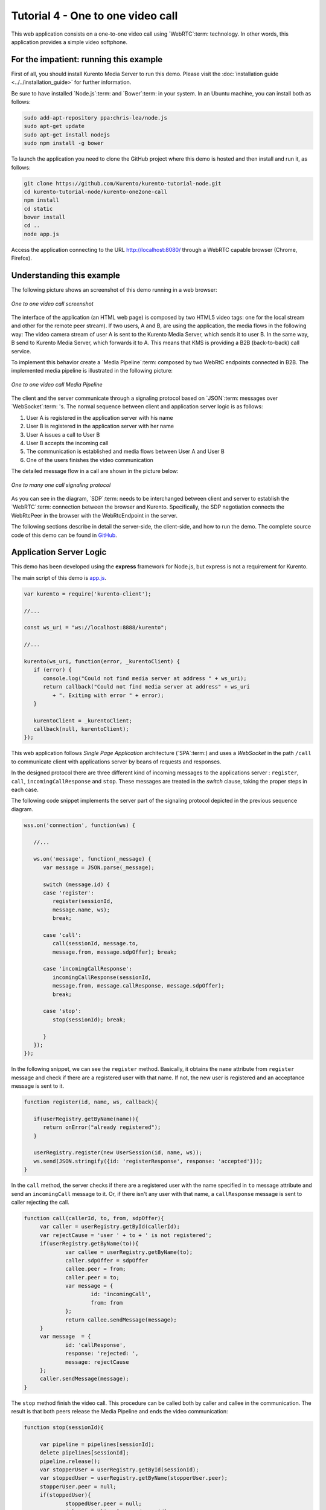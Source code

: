 %%%%%%%%%%%%%%%%%%%%%%%%%%%%%%%%%%
Tutorial 4 - One to one video call
%%%%%%%%%%%%%%%%%%%%%%%%%%%%%%%%%%

This web application consists on a one-to-one video call using `WebRTC`:term:
technology. In other words, this application provides a simple video softphone.

For the impatient: running this example
=======================================

First of all, you should install Kurento Media Server to run this demo. Please
visit the :doc:`installation guide <../../installation_guide>` for further
information.

Be sure to have installed `Node.js`:term: and `Bower`:term: in your system. In
an Ubuntu machine, you can install both as follows:

.. sourcecode:: sh

   sudo add-apt-repository ppa:chris-lea/node.js
   sudo apt-get update
   sudo apt-get install nodejs
   sudo npm install -g bower

To launch the application you need to clone the GitHub project where this demo
is hosted and then install and run it, as follows:

.. sourcecode:: sh

    git clone https://github.com/Kurento/kurento-tutorial-node.git
    cd kurento-tutorial-node/kurento-one2one-call
    npm install
    cd static
    bower install
    cd ..
    node app.js

Access the application connecting to the URL http://localhost:8080/ through a
WebRTC capable browser (Chrome, Firefox).


Understanding this example
==========================

The following picture shows an screenshot of this demo running in a web browser:

.. figure:: ../../images/kurento-java-tutorial-4-one2one-screenshot.png
   :align:   center
   :alt:     One to one video call screenshot
   :width: 600px

   *One to one video call screenshot*

The interface of the application (an HTML web page) is composed by two HTML5
video tags: one for the local stream and other for the remote peer stream). If
two users, A and B, are using the application, the media flows in the following
way: The video camera stream of user A is sent to the Kurento Media Server,
which sends it to user B. In the same way, B send to Kurento Media Server,
which forwards it to A. This means that KMS is providing a B2B (back-to-back)
call service.

To implement this behavior create a `Media Pipeline`:term: composed by two
WebRtC endpoints connected in B2B. The implemented media pipeline is
illustrated in the following picture:

.. figure:: ../../images/kurento-java-tutorial-4-one2one-pipeline.png
   :align:   center
   :alt:     One to one video call media pipeline
   :width: 400px

   *One to one video call Media Pipeline*

The client and the server communicate through a signaling protocol based on
`JSON`:term: messages over `WebSocket`:term: 's. The normal sequence between
client and application server logic is as follows:

1. User A is registered in the application server with his name

2. User B is registered in the application server with her name

3. User A issues a call to User B

4. User B accepts the incoming call

5. The communication is established and media flows between User A and
   User B

6. One of the users finishes the video communication

The detailed message flow in a call are shown in the picture below:

.. figure:: ../../images/kurento-java-tutorial-4-one2one-signaling.png
   :align:   center
   :alt:     One to one video call signaling protocol
   :width: 600px

   *One to many one call signaling protocol*

As you can see in the diagram, `SDP`:term: needs to be interchanged between
client and server to establish the `WebRTC`:term: connection between the
browser and Kurento. Specifically, the SDP negotiation connects the WebRtcPeer
in the browser with the WebRtcEndpoint in the server.

The following sections describe in detail the server-side, the client-side, and
how to run the demo. The complete source code of this demo can be found in
`GitHub <https://github.com/Kurento/kurento-tutorial-node/tree/master/kurento-one2one-call>`_.

Application Server Logic
========================

This demo has been developed using the **express** framework for Node.js, but
express is not a requirement for Kurento.

The main script of this demo is
`app.js <https://github.com/Kurento/kurento-tutorial-node/blob/master/kurento-one2one-call/app.js>`_.

.. sourcecode:: js

   var kurento = require('kurento-client');

   //...

   const ws_uri = "ws://localhost:8888/kurento";

   //...

   kurento(ws_uri, function(error, _kurentoClient) {
      if (error) {
         console.log("Could not find media server at address " + ws_uri);
         return callback("Could not find media server at address" + ws_uri
            + ". Exiting with error " + error);
      }

      kurentoClient = _kurentoClient;
      callback(null, kurentoClient);
   });

This web application follows *Single Page Application* architecture
(`SPA`:term:) and uses a `WebSocket` in the path ``/call`` to communicate
client with applications server by beans of requests and responses.

In the designed protocol there are three different kind of incoming messages to
the applications server : ``register``, ``call``, ``incomingCallResponse`` and
``stop``. These messages are treated in the *switch* clause, taking the proper
steps in each case.

The following code snippet implements the server part of the signaling protocol
depicted in the previous sequence diagram.


.. sourcecode:: js

   wss.on('connection', function(ws) {
   
      //...
   
      ws.on('message', function(_message) {
         var message = JSON.parse(_message);
   
         switch (message.id) { 
         case 'register':
            register(sessionId,
            message.name, ws);
            break;

         case 'call':
            call(sessionId, message.to,
            message.from, message.sdpOffer); break;
   
         case 'incomingCallResponse':
            incomingCallResponse(sessionId,
            message.from, message.callResponse, message.sdpOffer);
            break;
   
         case 'stop':
            stop(sessionId); break;
   
         }
      });
   });


In the following snippet, we can see the ``register`` method. Basically, it
obtains the ``name`` attribute from ``register`` message and check if there are
a registered user with that name. If not, the new user is registered and an
acceptance message is sent to it.

.. sourcecode :: js

   function register(id, name, ws, callback){      
        
      if(userRegistry.getByName(name)){
         return onError("already registered");
      }
        
      userRegistry.register(new UserSession(id, name, ws));
      ws.send(JSON.stringify({id: 'registerResponse', response: 'accepted'}));
   }


In the ``call`` method, the server checks if there are a registered user with
the name specified in ``to`` message attribute and send an ``incomingCall``
message to it. Or, if there isn't any user with that name, a ``callResponse``
message is sent to caller rejecting the call.

.. sourcecode :: js

   function call(callerId, to, from, sdpOffer){
        var caller = userRegistry.getById(callerId);
        var rejectCause = 'user ' + to + ' is not registered';
        if(userRegistry.getByName(to)){
                var callee = userRegistry.getByName(to);
                caller.sdpOffer = sdpOffer
                callee.peer = from;
                caller.peer = to;
                var message = {
                        id: 'incomingCall',
                        from: from
                };
                return callee.sendMessage(message);
        } 
        var message  = {
                id: 'callResponse',
                response: 'rejected: ',
                message: rejectCause
        };
        caller.sendMessage(message);     
   }


The ``stop`` method finish the video call. This procedure can be called both by
caller and callee in the communication. The result is that both peers release
the Media Pipeline and ends the video communication:

.. sourcecode :: js

   function stop(sessionId){
        
        var pipeline = pipelines[sessionId];
        delete pipelines[sessionId];
        pipeline.release();
        var stopperUser = userRegistry.getById(sessionId);
        var stoppedUser = userRegistry.getByName(stopperUser.peer);
        stopperUser.peer = null;
        if(stoppedUser){
                stoppedUser.peer = null;
                delete pipelines[stoppedUser.id];
                var message = {
                        id: 'stopCommunication',
                        message: 'remote user hanged out'
                }
                stoppedUser.sendMessage(message)
        }
   }


In the ``incomingCallResponse`` method, if the callee user accepts the call, it
is established and the media elements are created to connect the caller with
the callee in a B2B manner. Basically, the server creates a
``CallMediaPipeline`` object, to encapsulate the media pipeline creation and
management. Then, this object is used to negotiate media interchange with
user's browsers.


The negotiation between WebRTC peer in the browser and WebRtcEndpoint in Kurento
Media Server is made by means of `SDP`:term: s. An SDP answers is produced by
WebRtcEndpoints when invoking ``generateSdpAnswerForCallee`` and
``generateSdpAnswerForCaller`` functions:

.. sourcecode :: js

   function incomingCallResponse(calleeId, from, callResponse, calleeSdp){

      var callee = userRegistry.getById(calleeId);
         if(!from || !userRegistry.getByName(from)){
            return onError(null, 'unknown from = ' + from);
         }               
         var caller = userRegistry.getByName(from);

         if(callResponse === 'accept'){  
            var pipeline = new CallMediaPipeline(); 

            pipeline.createPipeline(function(error){                     
               pipeline.generateSdpAnswerForCaller(caller.sdpOffer, function(error, callerSdpAnswer){
               if(error){
                  return onError(error, error);
               }

               pipeline.generateSdpAnswerForCallee(calleeSdp, function(error, calleeSdpAnswer){
                                        
                  pipelines[caller.id] = pipeline;
                  pipelines[callee.id] = pipeline;
                                        
                  var message = {
                     id: 'startCommunication',
                     sdpAnswer: calleeSdpAnswer
                  };

                  callee.sendMessage(message);

                  message = {
                     id: 'callResponse',
                     response : 'accepted',
                     sdpAnswer: callerSdpAnswer
                  };

                  caller.sendMessage(message);                                    
               });                             
            });                     
         });
      } else {
         var decline = {
            id: 'callResponse',
            response: 'rejected',
            message: 'user declined'
         };

         caller.sendMessage(decline);
        }
   }

           
The media logic is implemented in the class `CallMediaPipeline`. As you can see,
the required media pipeline is quite simple: two ``WebRtcEndpoint`` elements
directly interconnected. Note that the WebRtcEndpoints need to be connected
twice, one for each media direction. Also observe how the methods
``generateSdpAnswerForCaller`` and ``generateSdpAnswerForCallee`` described
above are implemented.

.. sourcecode:: js

   CallMediaPipeline.prototype.createPipeline = function(callback){
      var self = this;
	
      //...
                
      kurentoClient.create('MediaPipeline', function(error, pipeline){
         pipeline.create('WebRtcEndpoint', function(error, callerWebRtcEndpoint){                                
            pipeline.create('WebRtcEndpoint', function(error, calleeWebRtcEndpoint){                                        
               callerWebRtcEndpoint.connect(calleeWebRtcEndpoint, function(error){                                                
                  calleeWebRtcEndpoint.connect(callerWebRtcEndpoint, function(error){
                                                
                     self._pipeline = pipeline;
                     self._callerWebRtcEndpoint = callerWebRtcEndpoint;
                     self._calleeWebRtcEndpoint = calleeWebRtcEndpoint;
                                                
                     callback(null);
                  });                                     
               });
            });                     
         });
      });             
   }

   CallMediaPipeline.prototype.generateSdpAnswerForCaller = function(sdpOffer, callback){
      this._callerWebRtcEndpoint.processOffer(sdpOffer, callback);
   }

   CallMediaPipeline.prototype.generateSdpAnswerForCallee = function(sdpOffer, callback){
      this._calleeWebRtcEndpoint.processOffer(sdpOffer, callback);
   }

   CallMediaPipeline.prototype.release = function(){
      if(this._pipeline) this._pipeline.release();
      this._pipeline = null;
   }





Client-Side
===========

Let's move now to the client-side of the application. To call the previously
created WebSocket service in the server-side, we use the JavaScript class
``WebSocket``. We use an specific Kurento JavaScript library called
**kurento-utils.js** to simplify the WebRTC interaction with the server. These
libraries are linked in the
`index.html <https://github.com/Kurento/kurento-tutorial-node/blob/master/kurento-one2one-call/src/main/resources/static/index.html>`_
web page, and are used in the
`index.js <https://github.com/Kurento/kurento-tutorial-java/blob/master/kurento-one2one-call/src/main/resources/static/js/index.js>`_.

In the following snippet we can see the creation of the WebSocket (variable
``ws``) in the path ``/call``. Then, the ``onmessage`` listener of the
WebSocket is used to implement the JSON signaling protocol in the client-side.
Notice that there are four incoming messages to client: ``resgisterResponse``,
``callResponse``, ``incomingCall``, and ``startCommunication``. Convenient
actions are taken to implement each step in the communication. For example, in
functions ``call`` and ``incomingCall`` (for caller and callee respectively),
the function ``WebRtcPeer.startSendRecv`` of *kurento-utils.js* is used to
start a WebRTC communication.

.. sourcecode:: javascript

    var ws = new WebSocket('ws://' + location.host + '/call');

   ws.onmessage = function(message) {
      var parsedMessage = JSON.parse(message.data);
      console.info('Received message: ' + message.data);
   
      switch (parsedMessage.id) {
      case 'resgisterResponse':
         resgisterResponse(parsedMessage);
         break;
      case 'callResponse':
         callResponse(parsedMessage);
         break;
      case 'incomingCall':
         incomingCall(parsedMessage);
         break;
      case 'startCommunication':
         startCommunication(parsedMessage);
         break;
      case 'stopCommunication':
         console.info("Communication ended by remote peer");
         stop(true);
         break;
      default:
         console.error('Unrecognized message', parsedMessage);
      }
   }

   function incomingCall(message) {
      //If bussy just reject without disturbing user
      if(callState != NO_CALL){
         var response = {
            id : 'incomingCallResponse',
            from : message.from,
            callResponse : 'reject',
            message : 'bussy'
         };
         return sendMessage(response);
      }
      
      setCallState(PROCESSING_CALL);
      if (confirm('User ' + message.from  + ' is calling you. Do you accept the call?')) {
         showSpinner(videoInput, videoOutput);
         webRtcPeer = kurentoUtils.WebRtcPeer.startSendRecv(videoInput, videoOutput, function(sdp, wp) {
            var response = {
               id : 'incomingCallResponse',
               from : message.from,
               callResponse : 'accept',
               sdpOffer : sdp
            };
            sendMessage(response);
         }, function(error){
            setCallState(NO_CALL);
         });
      } else {
         var response = {
            id : 'incomingCallResponse',
            from : message.from,
            callResponse : 'reject',
            message : 'user declined'
         };
         sendMessage(response);
         stop();
      }
   }

   function call() {
      if(document.getElementById('peer').value == ''){
         window.alert("You must specify the peer name");
         return;
      }
      setCallState(PROCESSING_CALL);
      
      showSpinner(videoInput, videoOutput);
   
      kurentoUtils.WebRtcPeer.startSendRecv(videoInput, videoOutput, function(offerSdp, wp) {
         webRtcPeer = wp;
         console.log('Invoking SDP offer callback function');
         var message = {
            id : 'call',
            from : document.getElementById('name').value,
            to : document.getElementById('peer').value,
            sdpOffer : offerSdp
         };
         sendMessage(message);
      }, function(error){
         console.log(error);
         setCallState(NO_CALL);
      });
   }


Dependencies
============

Dependencies of this demo are managed using npm. Our main dependency is the
Kurento Client JavaScript (*kurento-client*). The relevant part of the
`package.json <https://github.com/Kurento/kurento-tutorial-node/blob/master/kurento-one2one-call/package.json>`_
file for managing this dependency is:

.. sourcecode:: js

   "dependencies": {
     ...
     "kurento-client" : "^5.0.0"
   }

At the client side, dependencies are managed using Bower. Take a look to the
`bower.json <https://github.com/Kurento/kurento-tutorial-node/blob/master/kurento-one2one-call/static/bower.json>`_
file and pay attention to the following section:

.. sourcecode:: js

   "dependencies": {
     "kurento-utils" : "^5.0.0"
   }

Kurento framework uses `Semantic Versioning`:term: for releases. Notice that
range ``^5.0.0`` downloads the latest version of Kurento artefacts from Bower
in version 5 (i.e. 5.x.x). Major versions are released when incompatible
changes are made.

.. note::

   We are in active development. You can find the latest version of
   Kurento JavaScript Client at `Bower <http://bower.io/search/>`_.
